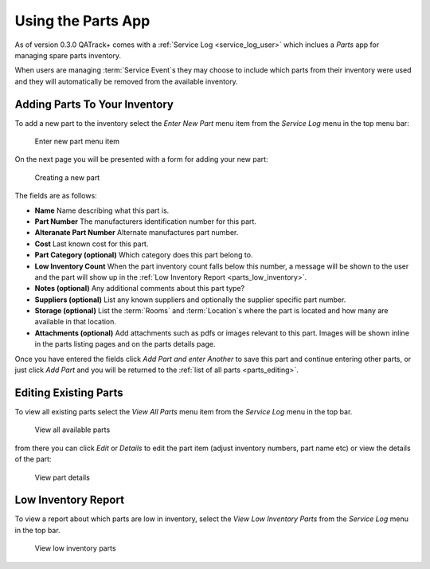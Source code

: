 .. _parts_user:

Using the Parts App
===================

As of version 0.3.0 QATrack+ comes with a :ref:`Service Log <service_log_user>`
which inclues a `Parts` app for managing spare parts inventory.

When users are managing :term:`Service Event`\s they may choose to include
which parts from their inventory were used and they will automatically be
removed from the available inventory.

Adding Parts To Your Inventory
------------------------------

To add a new part to the inventory select the `Enter New Part` menu item from
the `Service Log` menu in the top menu bar:

.. figure:: images/add_parts_menu.png
   :alt: Enter new part menu item

   Enter new part menu item

On the next page you will be presented with a form for adding your new part:

.. figure:: images/create_part.png
   :alt: Creating a new part

   Creating a new part


The fields are as follows:

* **Name** Name describing what this part is.
* **Part Number** The manufacturers identification number for this part.
* **Alteranate Part Number** Alternate manufactures part number.
* **Cost** Last known cost for this part.
* **Part Category (optional)** Which category does this part belong to.
* **Low Inventory Count** When the part inventory count falls below this
  number, a message will be shown to the user and the part will show up in the
  :ref:`Low Inventory Report <parts_low_inventory>`.
* **Notes (optional)** Any additional comments about this part type?
* **Suppliers (optional)** List any known suppliers and optionally the supplier
  specific part number.
* **Storage (optional)** List the :term:`Rooms` and :term:`Location`\s where the
  part is located and how many are available in that location.
* **Attachments (optional)** Add attachments such as pdfs or images relevant to
  this part.  Images will be shown inline in the parts listing pages and on 
  the parts details page.


Once you have entered the fields click `Add Part and enter Another` to save
this part and continue entering other parts, or just click `Add Part` and you
will be returned to the :ref:`list of all parts <parts_editing>`.


.. _parts_editing:

Editing Existing Parts
----------------------

To view all existing parts select the `View All Parts` menu item from the
`Service Log` menu in the top bar.

.. figure:: images/view_all_parts.png
   :alt: View all available parts

   View all available parts


from there you can click `Edit` or `Details` to edit the part item (adjust
inventory numbers, part name etc) or view the details of the part:


.. figure:: images/view_part_details.png
   :alt: View part details

   View part details

.. _parts_low_inventory:


Low Inventory Report
--------------------

To view a report about which parts are low in inventory, select the `View Low
Inventory Parts` from the `Service Log` menu in the top bar.


.. figure:: images/view_low_parts.png
   :alt: View low inventory parts

   View low inventory parts
